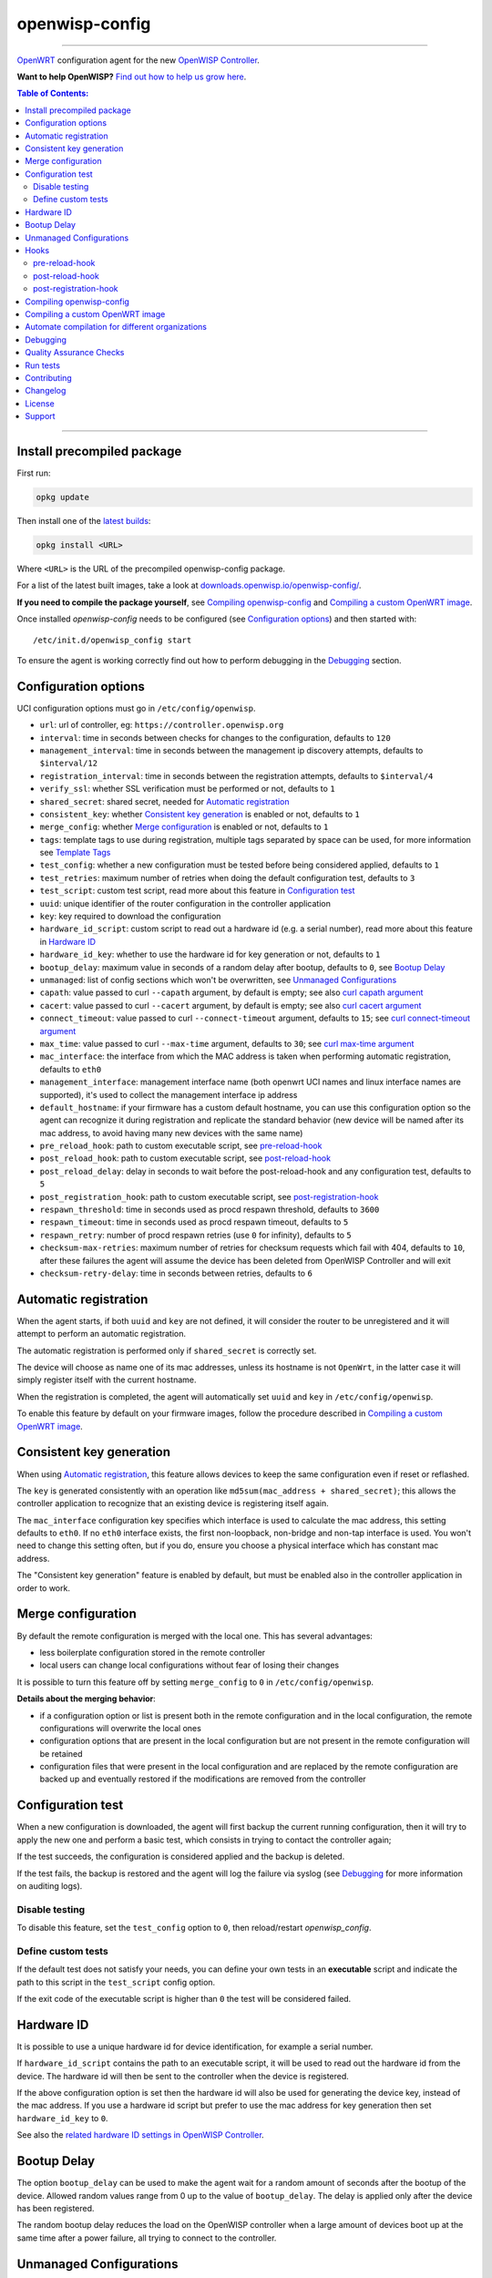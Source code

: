 ===============
openwisp-config
===============

.. image:: https://github.com/openwisp/openwisp-config/workflows/OpenWISP%20Config%20CI%20Build/badge.svg?branch=master
    :target: https://github.com/openwisp/openwisp-config/actions?query=workflow%3A%22OpenWISP+Config+CI+Build%22
    :alt: ci build

.. image:: http://img.shields.io/github/release/openwisp/openwisp-config.svg
   :target: https://github.com/openwisp/openwisp-config/releases

.. image:: https://img.shields.io/gitter/room/nwjs/nw.js.svg?style=flat-square
   :target: https://gitter.im/openwisp/general
   :alt: support chat

------------

`OpenWRT <https://openwrt.org/>`_ configuration agent for the new
`OpenWISP Controller <https://github.com/openwisp/ansible-openwisp2>`_.

**Want to help OpenWISP?** `Find out how to help us grow here
<http://openwisp.io/docs/general/help-us.html>`_.

.. image:: http://netjsonconfig.openwisp.org/en/latest/_images/openwisp.org.svg
  :target: http://openwisp.org

.. contents:: **Table of Contents**:
 :backlinks: none
 :depth: 3

------------

Install precompiled package
---------------------------

First run:

.. code-block:: shell

    opkg update

Then install one of the `latest builds <http://downloads.openwisp.io/openwisp-config/>`_:

.. code-block:: shell

    opkg install <URL>

Where ``<URL>`` is the URL of the precompiled openwisp-config package.

For a list of the latest built images, take a look at `downloads.openwisp.io/openwisp-config/
<http://downloads.openwisp.io/openwisp-config/>`_.

**If you need to compile the package yourself**, see `Compiling openwisp-config`_
and `Compiling a custom OpenWRT image`_.

Once installed *openwisp-config* needs to be configured (see `Configuration options`_)
and then started with::

    /etc/init.d/openwisp_config start

To ensure the agent is working correctly find out how to perform debugging in
the `Debugging`_ section.

Configuration options
---------------------

UCI configuration options must go in ``/etc/config/openwisp``.

- ``url``: url of controller, eg: ``https://controller.openwisp.org``
- ``interval``: time in seconds between checks for changes to the configuration, defaults to ``120``
- ``management_interval``: time in seconds between the management ip discovery attempts, defaults to ``$interval/12``
- ``registration_interval``: time in seconds between the registration attempts, defaults to ``$interval/4``
- ``verify_ssl``: whether SSL verification must be performed or not, defaults to ``1``
- ``shared_secret``: shared secret, needed for `Automatic registration`_
- ``consistent_key``: whether `Consistent key generation`_ is enabled or not, defaults to ``1``
- ``merge_config``: whether `Merge configuration`_ is enabled or not, defaults to ``1``
- ``tags``: template tags to use during registration, multiple tags separated by space can be used,
  for more information see `Template Tags <https://openwisp.io/docs/user/templates.html#template-tags>`_
- ``test_config``: whether a new configuration must be tested before being considered applied, defaults to ``1``
- ``test_retries``: maximum number of retries when doing the default configuration test, defaults to ``3``
- ``test_script``: custom test script, read more about this feature in `Configuration test`_
- ``uuid``: unique identifier of the router configuration in the controller application
- ``key``: key required to download the configuration
- ``hardware_id_script``: custom script to read out a hardware id (e.g. a serial number), read more about this feature in `Hardware ID`_
- ``hardware_id_key``: whether to use the hardware id for key generation or not, defaults to ``1``
- ``bootup_delay``: maximum value in seconds of a random delay after bootup, defaults to ``0``, see `Bootup Delay`_
- ``unmanaged``: list of config sections which won't be overwritten, see `Unmanaged Configurations`_
- ``capath``: value passed to curl ``--capath`` argument, by default is empty; see also `curl capath argument <https://curl.haxx.se/docs/manpage.html#--capath>`_
- ``cacert``: value passed to curl ``--cacert`` argument, by default is empty; see also `curl cacert argument <https://curl.haxx.se/docs/manpage.html#--cacert>`_
- ``connect_timeout``: value passed to curl ``--connect-timeout`` argument, defaults to ``15``; see `curl connect-timeout argument <https://curl.haxx.se/docs/manpage.html#--connect-timeout>`__
- ``max_time``: value passed to curl ``--max-time`` argument, defaults to ``30``; see `curl max-time argument <https://curl.haxx.se/docs/manpage.html#-m>`__
- ``mac_interface``: the interface from which the MAC address is taken when performing automatic registration, defaults to ``eth0``
- ``management_interface``: management interface name (both openwrt UCI names and
  linux interface names are supported), it's used to collect the management interface ip address
- ``default_hostname``: if your firmware has a custom default hostname, you can use this configuration
  option so the agent can recognize it during registration and replicate the standard behavior
  (new device will be named after its mac address, to avoid having many new devices with the same name)
- ``pre_reload_hook``: path to custom executable script, see `pre-reload-hook`_
- ``post_reload_hook``: path to custom executable script, see `post-reload-hook`_
- ``post_reload_delay``: delay in seconds to wait before the post-reload-hook and any configuration test, defaults to ``5``
- ``post_registration_hook``: path to custom executable script, see `post-registration-hook`_
- ``respawn_threshold``: time in seconds used as procd respawn threshold, defaults to ``3600``
- ``respawn_timeout``: time in seconds used as procd respawn timeout, defaults to ``5``
- ``respawn_retry``: number of procd respawn retries (use ``0`` for infinity), defaults to ``5``
- ``checksum-max-retries``: maximum number of retries for checksum requests which fail with 404, defaults to ``10``,
  after these failures the agent will assume the device has been deleted from OpenWISP Controller and will exit
- ``checksum-retry-delay``: time in seconds between retries, defaults to ``6``

Automatic registration
----------------------

When the agent starts, if both ``uuid`` and ``key`` are not defined, it will consider
the router to be unregistered and it will attempt to perform an automatic registration.

The automatic registration is performed only if ``shared_secret`` is correctly set.

The device will choose as name one of its mac addresses, unless its hostname is not ``OpenWrt``,
in the latter case it will simply register itself with the current hostname.

When the registration is completed, the agent will automatically set ``uuid`` and ``key``
in ``/etc/config/openwisp``.

To enable this feature by default on your firmware images, follow the procedure described in
`Compiling a custom OpenWRT image`_.

Consistent key generation
-------------------------

When using `Automatic registration`_, this feature allows devices to keep the same configuration
even if reset or reflashed.

The ``key`` is generated consistently with an operation like ``md5sum(mac_address + shared_secret)``;
this allows the controller application to recognize that an existing device is registering itself again.

The ``mac_interface`` configuration key specifies which interface is used to calculate the mac address,
this setting defaults to ``eth0``. If no ``eth0`` interface exists, the first non-loopback, non-bridge and non-tap
interface is used. You won't need to change this setting often, but if you do, ensure you choose a physical
interface which has constant mac address.

The "Consistent key generation" feature is enabled by default, but must be enabled also in the
controller application in order to work.

Merge configuration
-------------------

By default the remote configuration is merged with the local one. This has several advantages:

* less boilerplate configuration stored in the remote controller
* local users can change local configurations without fear of losing their changes

It is possible to turn this feature off by setting ``merge_config`` to ``0`` in ``/etc/config/openwisp``.

**Details about the merging behavior**:

* if a configuration option or list is present both in the remote configuration
  and in the local configuration, the remote configurations will overwrite the local ones
* configuration options that are present in the local configuration but are not present
  in the remote configuration will be retained
* configuration files that were present in the local configuration and are replaced
  by the remote configuration are backed up and eventually restored if the modifications
  are removed from the controller

Configuration test
------------------

When a new configuration is downloaded, the agent will first backup the current running
configuration, then it will try to apply the new one and perform a basic test, which consists
in trying to contact the controller again;

If the test succeeds, the configuration is considered applied and the backup is deleted.

If the test fails, the backup is restored and the agent will log the failure via syslog
(see `Debugging`_ for more information on auditing logs).

Disable testing
^^^^^^^^^^^^^^^

To disable this feature, set the ``test_config`` option to ``0``, then reload/restart *openwisp_config*.

Define custom tests
^^^^^^^^^^^^^^^^^^^

If the default test does not satisfy your needs, you can define your own tests in an
**executable** script and indicate the path to this script in the ``test_script`` config option.

If the exit code of the executable script is higher than ``0`` the test will be considered failed.

Hardware ID
-----------

It is possible to use a unique hardware id for device identification, for example a serial number.

If ``hardware_id_script`` contains the path to an executable script, it will be used to read out the hardware
id from the device. The hardware id will then be sent to the controller when the device is registered.

If the above configuration option is set then the hardware id will also be used for generating the device key,
instead of the mac address. If you use a hardware id script but prefer to use the mac address for key
generation then set ``hardware_id_key`` to ``0``.

See also the `related hardware ID settings in OpenWISP Controller
<https://github.com/openwisp/openwisp-controller/#openwisp-controller-hardware-id-enabled>`_.

Bootup Delay
------------

The option ``bootup_delay`` can be used to make the agent wait for a random amount of seconds after the bootup of
the device. Allowed random values range from 0 up to the value of ``bootup_delay``. The delay is applied only after the
device has been registered.

The random bootup delay reduces the load on the OpenWISP controller when a large amount of devices boot up at the
same time after a power failure, all trying to connect to the controller.

Unmanaged Configurations
------------------------

In some cases it could be necessary to ensure that some configuration sections won't be
overwritten by the controller.

These settings are called "unmanaged", in the sense that they are not managed remotely.
In the default configuration of *openwisp_config* there are no unmanaged settings.

Example unmanaged settings::

    config controller 'http'
            ...
            list unmanaged 'system.@led'
            list unmanaged 'network.loopback'
            list unmanaged 'network.@switch'
            list unmanaged 'network.@switch_vlan'
            ...

Note the lines with the `@` sign; this syntax means any UCI section of the specified type will be unmanaged.

In the previous example, the loopback interface, all ``led settings``, all ``switch`` and ``switch_vlan``
directives will never be overwritten by the remote configuration and will only be editable via SSH
or via the web interface.

Hooks
-----

Below are described the available hooks in *openwisp-config*.

pre-reload-hook
^^^^^^^^^^^^^^^

Defaults to ``/etc/openwisp/pre-reload-hook``; the hook is not called if the
path does not point to an executable script file.

This hook is called each time *openwisp-config* applies a configuration, but **before services are reloaded**,
more precisely in these situations:

* after a new remote configuration is downloaded and applied
* after a configuration test failed (see `Configuration test`_) and a previous backup is restored

You can use this hook to perform custom actions before services are reloaded, eg: to perform
auto-configuration with `LibreMesh <http://libre-mesh.org/>`_.

Example configuration::

    config controller 'http'
            ...
            option pre_reload_hook '/usr/sbin/my-pre-reload-hook'
            ...

Complete example:

.. code-block:: shell

    # set hook in configuration
    uci set openwisp.http.pre_reload_hook='/usr/sbin/my-pre-reload-hook'
    uci commit openwisp
    # create hook script
    cat <<EOF > /usr/sbin/my-pre-reload-hook
    #!/bin/sh
    # put your custom operations here
    EOF
    # make script executable
    chmod +x /usr/sbin/my-pre-reload-hook
    # reload openwisp_config by using procd's convenient utility
    reload_config

post-reload-hook
^^^^^^^^^^^^^^^^

Defaults to ``/etc/openwisp/post-reload-hook``; the hook is not called if the
path does not point to an executable script file.

Same as `pre_reload_hook` but with the difference that this hook is called
after the configuration services have been reloaded.

post-registration-hook
^^^^^^^^^^^^^^^^^^^^^^

Defaults to ``/etc/openwisp/post-registration-hook``;

Path to an executable script that will be called after the registration is completed.

Compiling openwisp-config
-------------------------

The following procedure illustrates how to compile *openwisp-config* and its dependencies:

.. code-block:: shell

    git clone https://github.com/openwrt/openwrt.git openwrt
    cd openwrt
    git checkout <openwrt-branch>

    # configure feeds
    echo "src-git openwisp https://github.com/openwisp/openwisp-config.git" > feeds.conf
    cat feeds.conf.default >> feeds.conf
    ./scripts/feeds update -a
    ./scripts/feeds install -a
    # any arch/target is fine because the package is architecture indipendent
    arch="ar71xx"
    echo "CONFIG_TARGET_$arch=y" > .config;
    echo "CONFIG_PACKAGE_openwisp-config=y" >> .config
    make defconfig
    make tools/install
    make toolchain/install
    make package/openwisp-config/compile

Alternatively, you can configure your build interactively with ``make menuconfig``, in this case
you will need to select *openwisp-config* by going to ``Administration > openwisp``:

.. code-block:: shell

    git clone https://github.com/openwrt/openwrt.git openwrt
    cd openwrt
    git checkout <openwrt-branch>

    # configure feeds
    echo "src-git openwisp https://github.com/openwisp/openwisp-config.git" > feeds.conf
    cat feeds.conf.default >> feeds.conf
    ./scripts/feeds update -a
    ./scripts/feeds install -a
    make menuconfig
    # go to Administration > openwisp and select the variant you need interactively
    make -j1 V=s

Compiling a custom OpenWRT image
--------------------------------

If you are managing many devices and customizing your ``openwisp-config`` configuration by hand on
each new device, you should switch to using a custom OpenWRT firmware image that includes
``openwisp-config`` and its precompiled configuration file, this strategy has a few important benefits:

* you can save yourself the effort of installing and configuring ``openwisp-config`` on each device
* you can enable `Automatic registration`_ by setting ``shared_secret``,
  hence saving extra time and effort to register each device on the controller app
* if you happen to reset the firmware to initial settings, these precompiled settings will be restored as well

The following procedure illustrates how to compile a custom `OpenWRT <https://openwrt.org/>`_
image with a precompiled minimal ``/etc/config/openwisp`` configuration file:

.. code-block:: shell

    git clone https://github.com/openwrt/openwrt.git openwrt
    cd openwrt
    git checkout <openwrt-branch>

    # include precompiled file
    mkdir -p files/etc/config
    cat <<EOF > files/etc/config/openwisp
    config controller 'http'
        # change the values of the following 2 options
        option url 'https://openwisp2.mydomain.com'
        option shared_secret 'mysharedsecret'
    EOF

    # configure feeds
    echo "src-git openwisp https://github.com/openwisp/openwisp-config.git" > feeds.conf
    cat feeds.conf.default >> feeds.conf
    ./scripts/feeds update -a
    ./scripts/feeds install -a
    # replace with your desired arch target
    arch="ar71xx"
    echo "CONFIG_TARGET_$arch=y" > .config
    echo "CONFIG_PACKAGE_openwisp-config=y" >> .config
    make defconfig
    # compile with verbose output
    make -j1 V=s

Automate compilation for different organizations
------------------------------------------------

If you are working with OpenWISP, there are chances you may be compiling several images for different
organizations (clients or non-profit communities) and use cases (full featured, mesh, 4G, etc).

Doing this by hand without tracking your changes can lead you into a very disorganized and messy situation.

To alleviate this pain you can use `ansible-openwisp2-imagegenerator
<https://github.com/openwisp/ansible-openwisp2-imagegenerator>`_.

Debugging
---------

Debugging *openwisp-config* can be easily done by using the ``logread`` command:

.. code-block:: shell

    logread

Use grep to filter out any other log message:

.. code-block:: shell

    logread | grep openwisp

If you are in doubt openwisp-config is running at all, you can check with::

    ps | grep openwisp

You should see something like::

    3800 root      1200 S    {openwisp_config} /bin/sh /usr/sbin/openwisp_config --url https://openwisp2.mydomain.com --verify-ssl 1 --consistent-key 1 ...

You can inspect the version of openwisp-config currently installed with::

    openwisp_config --version

Quality Assurance Checks
------------------------

We use `LuaFormatter <https://luarocks.org/modules/tammela/luaformatter>`_ and
`shfmt <https://github.com/mvdan/sh#shfmt>`_ to format lua files and shell scripts respectively.

First of all, you will need install the lua packages mentioned above, then you can format all files with::

    ./qa-format

To run quality assurance checks you can use the ``run-qa-checks`` script::

    # install openwisp-utils QA tools first
    pip install openwisp-utils[qa]

    # run QA checks before committing code
    ./run-qa-checks

Run tests
---------

To run the unit tests, you must install the required dependencies first; to do this, you can take
a look at the `install-dev.sh <https://github.com/openwisp/openwisp-config/blob/master/install-dev.sh>`_
script.

You can run all the unit tests by launching the dedicated script::

    ./runtests

Alternatively, you can run specifc tests, eg::

    cd openwisp-config/tests/
    lua test_utils.lua -v

Contributing
------------

Please read the `OpenWISP contributing guidelines
<http://openwisp.io/docs/developer/contributing.html>`_.

Changelog
---------

See `CHANGELOG <https://github.com/openwisp/openwisp-config/blob/master/CHANGELOG.rst>`_.

License
-------

See `LICENSE <https://github.com/openwisp/openwisp-config/blob/master/LICENSE>`_.

Support
-------

See `OpenWISP Support Channels <http://openwisp.org/support.html>`_.
